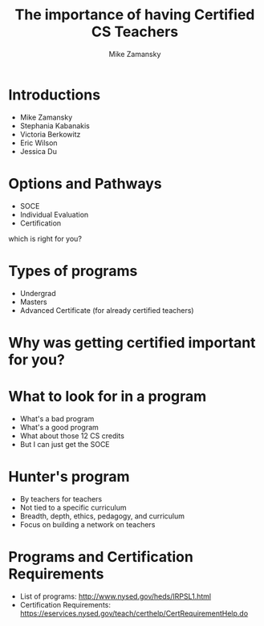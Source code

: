 #+REVEAL_ROOT: ../reveal-root
#+REVEAL_THEME: serif
#+OPTIONS: toc:nil num:nil date:nil email:t 
#+OPTIONS: reveal_title_slide:"<h3>%t</h3><br><h3>%a<br>zamansky@gmail.com</h3><p><h3>@zamansky</h3><h3>cestlaz.github.io</h3>"
#+TITLE:  The importance of having Certified CS Teachers
#+AUTHOR: Mike Zamansky
#+EMAIL: Email: zamansky@gmail.com<br>Twitter: @zamansky

* Introductions
- Mike Zamansky
- Stephania Kabanakis
- Victoria Berkowitz
- Eric Wilson
- Jessica Du
* Options and Pathways
- SOCE
- Individual Evaluation
- Certification
#+BEGIN_NOTES
which is right for you? 
#+END_NOTES

* Types of programs
- Undergrad
- Masters
- Advanced Certificate (for already certified teachers)

* Why was getting certified important for you?


* What to look for in a program
- What's a bad program
- What's a good program
- What about those 12 CS credits
- But I can just get the SOCE
* Hunter's program
- By teachers for teachers
- Not tied to a specific curriculum
- Breadth,  depth, ethics, pedagogy, and curriculum 
- Focus on building a network on teachers
* Programs and Certification Requirements
- List of programs: http://www.nysed.gov/heds/IRPSL1.html
- Certification Requirements:
  https://eservices.nysed.gov/teach/certhelp/CertRequirementHelp.do
